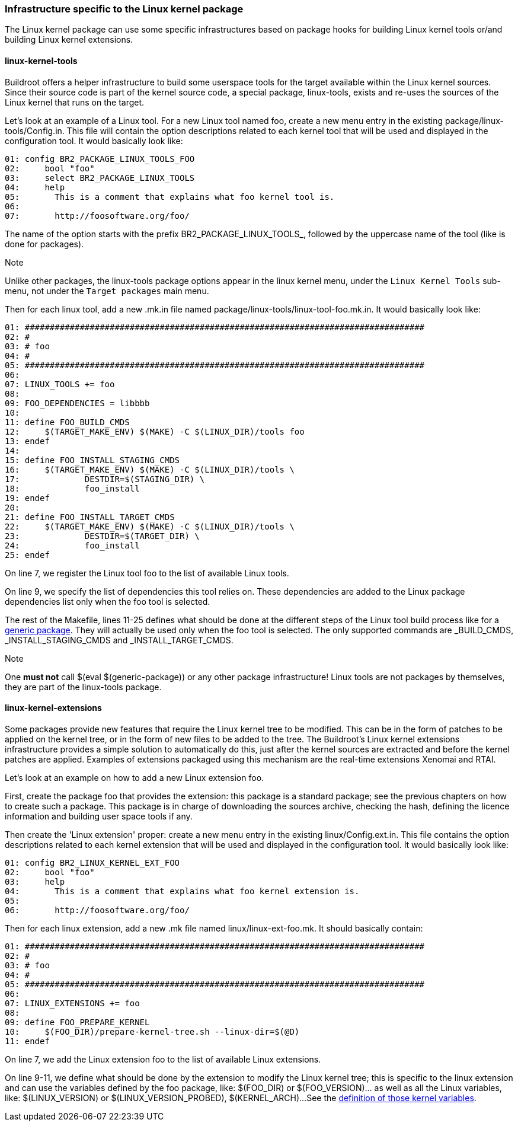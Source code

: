 // -*- mode:doc; -*-
// vim: set syntax=asciidoc:

[[linux-kernel-specific-infra]]
=== Infrastructure specific to the Linux kernel package

The Linux kernel package can use some specific infrastructures based on package
hooks for building Linux kernel tools or/and building Linux kernel extensions.

[[linux-kernel-tools]]
==== linux-kernel-tools

Buildroot offers a helper infrastructure to build some userspace tools
for the target available within the Linux kernel sources. Since their
source code is part of the kernel source code, a special package,
+linux-tools+, exists and re-uses the sources of the Linux kernel that
runs on the target.

Let's look at an example of a Linux tool. For a new Linux tool named
+foo+, create a new menu entry in the existing
+package/linux-tools/Config.in+.  This file will contain the option
descriptions related to each kernel tool that will be used and
displayed in the configuration tool. It would basically look like:

----
01: config BR2_PACKAGE_LINUX_TOOLS_FOO
02: 	bool "foo"
03: 	select BR2_PACKAGE_LINUX_TOOLS
04: 	help
05: 	  This is a comment that explains what foo kernel tool is.
06:
07: 	  http://foosoftware.org/foo/
----

The name of the option starts with the prefix +BR2_PACKAGE_LINUX_TOOLS_+,
followed by the uppercase name of the tool (like is done for packages).

.Note
Unlike other packages, the +linux-tools+ package options appear in the
+linux+ kernel menu, under the `Linux Kernel Tools` sub-menu, not under
the `Target packages` main menu.

Then for each linux tool, add a new +.mk.in+ file named
+package/linux-tools/linux-tool-foo.mk.in+. It would basically look like:

----
01: ################################################################################
02: #
03: # foo
04: #
05: ################################################################################
06:
07: LINUX_TOOLS += foo
08:
09: FOO_DEPENDENCIES = libbbb
10:
11: define FOO_BUILD_CMDS
12: 	$(TARGET_MAKE_ENV) $(MAKE) -C $(LINUX_DIR)/tools foo
13: endef
14:
15: define FOO_INSTALL_STAGING_CMDS
16: 	$(TARGET_MAKE_ENV) $(MAKE) -C $(LINUX_DIR)/tools \
17: 		DESTDIR=$(STAGING_DIR) \
18: 		foo_install
19: endef
20:
21: define FOO_INSTALL_TARGET_CMDS
22: 	$(TARGET_MAKE_ENV) $(MAKE) -C $(LINUX_DIR)/tools \
23: 		DESTDIR=$(TARGET_DIR) \
24: 		foo_install
25: endef
----

On line 7, we register the Linux tool +foo+ to the list of available
Linux tools.

On line 9, we specify the list of dependencies this tool relies on. These
dependencies are added to the Linux package dependencies list only when the
+foo+ tool is selected.

The rest of the Makefile, lines 11-25 defines what should be done at the
different steps of the Linux tool build process like for a
xref:generic-package-tutorial[+generic package+]. They will actually be
used only when the +foo+ tool is selected. The only supported commands are
+_BUILD_CMDS+, +_INSTALL_STAGING_CMDS+ and +_INSTALL_TARGET_CMDS+.

.Note
One *must not* call +$(eval $(generic-package))+ or any other
package infrastructure! Linux tools are not packages by themselves,
they are part of the +linux-tools+ package.

[[linux-kernel-ext]]
==== linux-kernel-extensions

Some packages provide new features that require the Linux kernel tree
to be modified. This can be in the form of patches to be applied on
the kernel tree, or in the form of new files to be added to the
tree. The Buildroot's Linux kernel extensions infrastructure provides
a simple solution to automatically do this, just after the kernel
sources are extracted and before the kernel patches are
applied. Examples of extensions packaged using this mechanism are the
real-time extensions Xenomai and RTAI.

Let's look at an example on how to add a new Linux extension +foo+.

First, create the package +foo+ that provides the extension: this
package is a standard package; see the previous chapters on how to
create such a package. This package is in charge of downloading the
sources archive, checking the hash, defining the licence information
and building user space tools if any.

Then create the 'Linux extension' proper: create a new menu entry in
the existing +linux/Config.ext.in+. This file contains the option
descriptions related to each kernel extension that will be used and
displayed in the configuration tool. It would basically look like:

----
01: config BR2_LINUX_KERNEL_EXT_FOO
02: 	bool "foo"
03: 	help
04: 	  This is a comment that explains what foo kernel extension is.
05:
06: 	  http://foosoftware.org/foo/
----

Then for each linux extension, add a new +.mk+ file named
+linux/linux-ext-foo.mk+. It should basically contain:

----
01: ################################################################################
02: #
03: # foo
04: #
05: ################################################################################
06:
07: LINUX_EXTENSIONS += foo
08:
09: define FOO_PREPARE_KERNEL
10:	$(FOO_DIR)/prepare-kernel-tree.sh --linux-dir=$(@D)
11: endef
----

On line 7, we add the Linux extension +foo+ to the list of available
Linux extensions.

On line 9-11, we define what should be done by the extension to modify
the Linux kernel tree; this is specific to the linux extension and can
use the variables defined by the +foo+ package, like: +$(FOO_DIR)+ or
+$(FOO_VERSION)+... as well as all the Linux variables, like:
+$(LINUX_VERSION)+ or +$(LINUX_VERSION_PROBED)+, +$(KERNEL_ARCH)+...
See the xref:kernel-variables[definition of those kernel variables].
